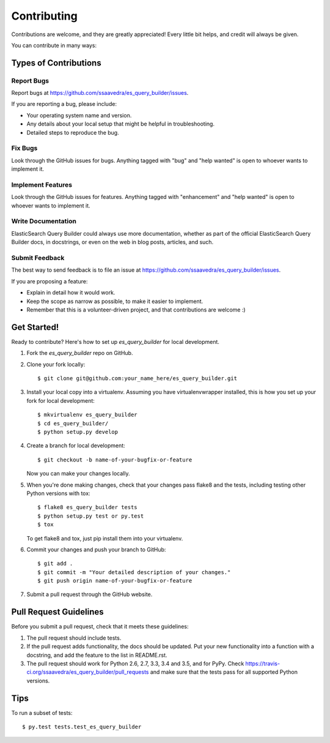 .. highlight:: shell

============
Contributing
============

Contributions are welcome, and they are greatly appreciated! Every
little bit helps, and credit will always be given.

You can contribute in many ways:

Types of Contributions
----------------------

Report Bugs
~~~~~~~~~~~

Report bugs at https://github.com/ssaavedra/es_query_builder/issues.

If you are reporting a bug, please include:

* Your operating system name and version.
* Any details about your local setup that might be helpful in troubleshooting.
* Detailed steps to reproduce the bug.

Fix Bugs
~~~~~~~~

Look through the GitHub issues for bugs. Anything tagged with "bug"
and "help wanted" is open to whoever wants to implement it.

Implement Features
~~~~~~~~~~~~~~~~~~

Look through the GitHub issues for features. Anything tagged with "enhancement"
and "help wanted" is open to whoever wants to implement it.

Write Documentation
~~~~~~~~~~~~~~~~~~~

ElasticSearch Query Builder could always use more documentation, whether as part of the
official ElasticSearch Query Builder docs, in docstrings, or even on the web in blog posts,
articles, and such.

Submit Feedback
~~~~~~~~~~~~~~~

The best way to send feedback is to file an issue at https://github.com/ssaavedra/es_query_builder/issues.

If you are proposing a feature:

* Explain in detail how it would work.
* Keep the scope as narrow as possible, to make it easier to implement.
* Remember that this is a volunteer-driven project, and that contributions
  are welcome :)

Get Started!
------------

Ready to contribute? Here's how to set up `es_query_builder` for local development.

1. Fork the `es_query_builder` repo on GitHub.
2. Clone your fork locally::

    $ git clone git@github.com:your_name_here/es_query_builder.git

3. Install your local copy into a virtualenv. Assuming you have virtualenvwrapper installed, this is how you set up your fork for local development::

    $ mkvirtualenv es_query_builder
    $ cd es_query_builder/
    $ python setup.py develop

4. Create a branch for local development::

    $ git checkout -b name-of-your-bugfix-or-feature

   Now you can make your changes locally.

5. When you're done making changes, check that your changes pass flake8 and the tests, including testing other Python versions with tox::

    $ flake8 es_query_builder tests
    $ python setup.py test or py.test
    $ tox

   To get flake8 and tox, just pip install them into your virtualenv.

6. Commit your changes and push your branch to GitHub::

    $ git add .
    $ git commit -m "Your detailed description of your changes."
    $ git push origin name-of-your-bugfix-or-feature

7. Submit a pull request through the GitHub website.

Pull Request Guidelines
-----------------------

Before you submit a pull request, check that it meets these guidelines:

1. The pull request should include tests.
2. If the pull request adds functionality, the docs should be updated. Put
   your new functionality into a function with a docstring, and add the
   feature to the list in README.rst.
3. The pull request should work for Python 2.6, 2.7, 3.3, 3.4 and 3.5, and for PyPy. Check
   https://travis-ci.org/ssaavedra/es_query_builder/pull_requests
   and make sure that the tests pass for all supported Python versions.

Tips
----

To run a subset of tests::

$ py.test tests.test_es_query_builder

